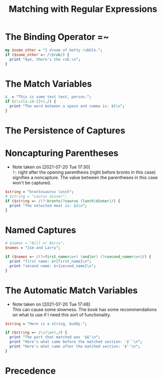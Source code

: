 #+TITLE: Matching with Regular Expressions

* The Binding Operator =~
#+begin_src perl :results output
my $some_other = "I dream of betty rubble.";
if ($some_other =~ /\brub/) {
  print "Aye, there's the rub.\n";
}
#+end_src

#+RESULTS:
: Aye, there's the rub.

* The Match Variables
#+begin_src perl :results output
$_ = "This is some test text, person.";
if (/\s([a-zA-Z]+),/) {
  print "The word between a space and comma is: $1\n";
}
#+end_src

#+RESULTS:
: The word between a space and comma is: text

* The Persistence of Captures

* Noncapturing Parentheses
- Note taken on [2021-07-20 Tue 17:30] \\
  =?:= right after the opening parenthesis (right before bronto in this case) signifies a noncapture. The value between the parentheses in this case won't be captured.
#+begin_src perl :results output
$string = "brontosaurus lunch";
# $string = "saurus dinner";
if ($string =~ /(?:bronto)?saurus (lunch|dinner)/) {
  print "The selected meal is: $1\n";
}
#+end_src

#+RESULTS:
: The selected meal is: lunch

* Named Captures
#+begin_src perl :results output
# $names = "Bill or Barry";
$names = "Jim and Larry";

if ($names =~ /(?<first_name>\w+) (and|or) (?<second_name>\w+)/) {
  print "first name: $+{first_name}\n";
  print "second name: $+{second_name}\n";
}
#+end_src

#+RESULTS:
: first name: Jim
: second name: Larry

* The Automatic Match Variables
- Note taken on [2021-07-20 Tue 17:48] \\
  This can cause some slowness. The book has some recommendations on what to use if I need this sort of functionality.
#+begin_src perl :results output
$string = "Here is a string, buddy.";

if ($string =~ /\s(\w+),/) {
  print "The part that matched was '$&'\n";
  print "Here's what came before the matched section: '$`'\n";
  print "Here's what came after the matched section: '$''\n";
}
#+end_src

#+RESULTS:
: The part that matched was ' string,'
: Here's what came before the matched section: 'Here is a'
: Here's what came after the matched section: ' buddy.'

* Precedence
